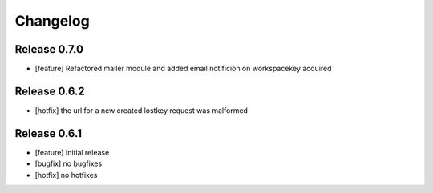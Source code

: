 Changelog
=========

Release 0.7.0
-------------
* [feature] Refactored mailer module and added email notificion on workspacekey acquired

Release 0.6.2
-------------
* [hotfix] the url for a new created lostkey request was malformed

Release 0.6.1
-------------
* [feature] Initial release
* [bugfix] no bugfixes
* [hotfix] no hotfixes